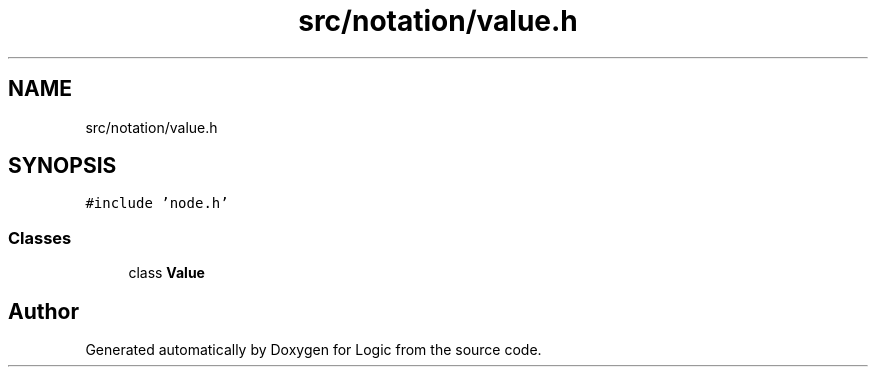 .TH "src/notation/value.h" 3 "Sun Nov 24 2019" "Version 1.0" "Logic" \" -*- nroff -*-
.ad l
.nh
.SH NAME
src/notation/value.h
.SH SYNOPSIS
.br
.PP
\fC#include 'node\&.h'\fP
.br

.SS "Classes"

.in +1c
.ti -1c
.RI "class \fBValue\fP"
.br
.in -1c
.SH "Author"
.PP 
Generated automatically by Doxygen for Logic from the source code\&.
